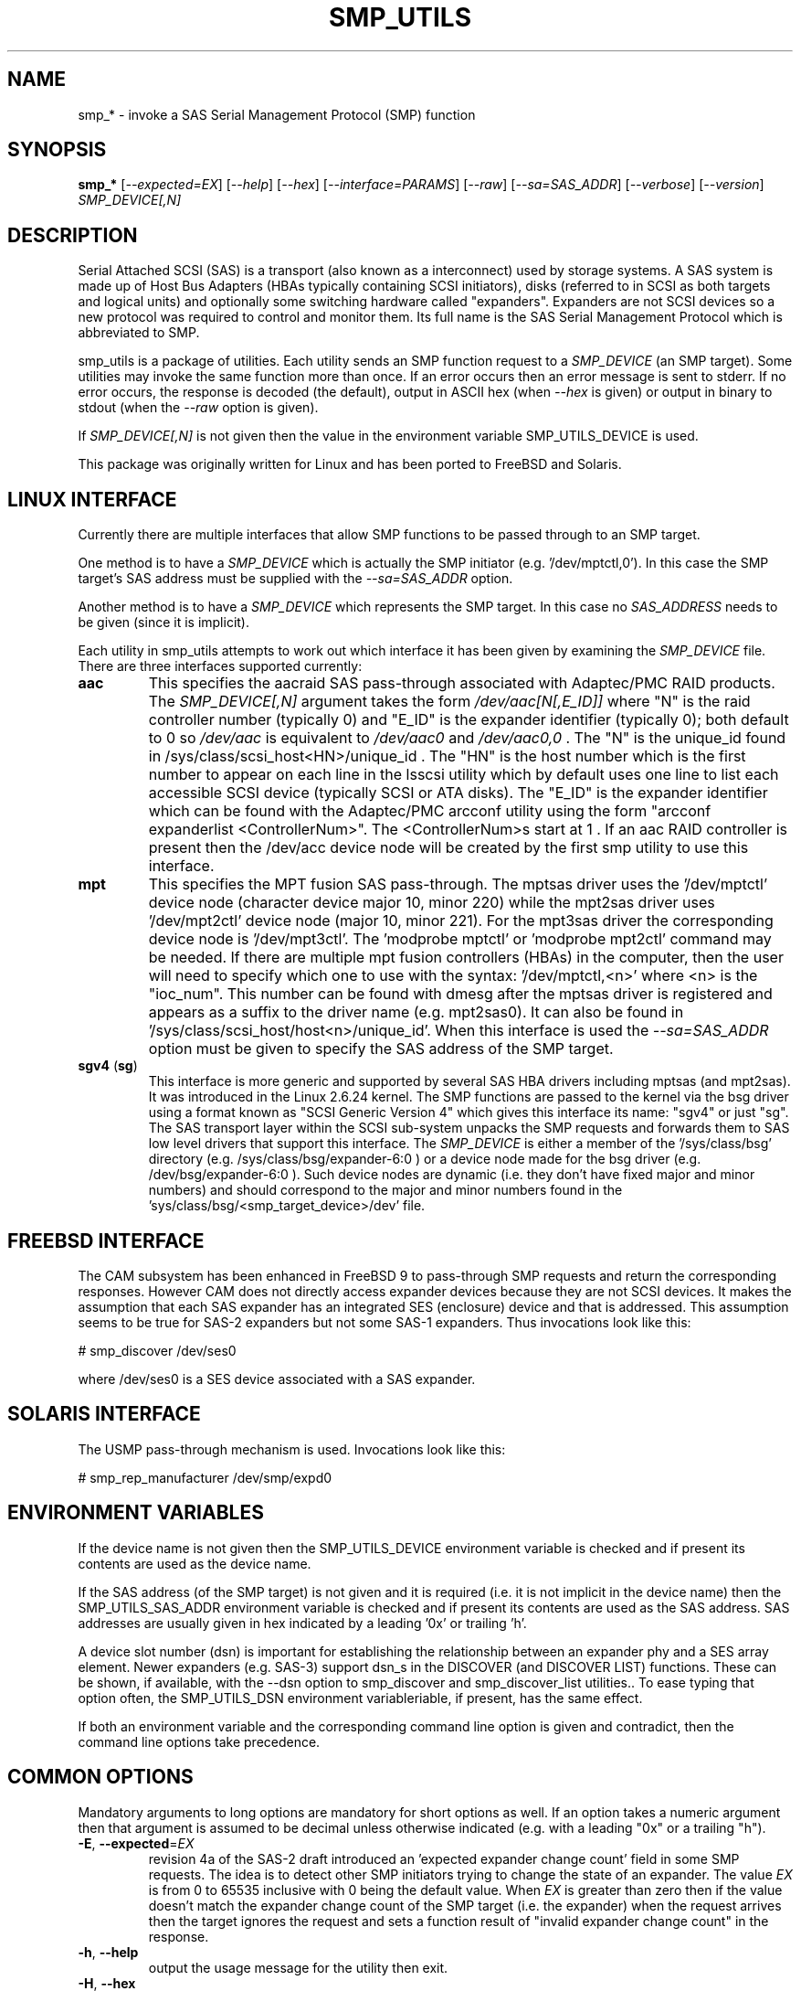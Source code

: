 .TH SMP_UTILS "8" "February 2016" "smp_utils\-0.99" SMP_UTILS
.SH NAME
smp_* \- invoke a SAS Serial Management Protocol (SMP) function
.SH SYNOPSIS
.B smp_*
[\fI\-\-expected=EX\fR] [\fI\-\-help\fR] [\fI\-\-hex\fR]
[\fI\-\-interface=PARAMS\fR] [\fI\-\-raw\fR] [\fI\-\-sa=SAS_ADDR\fR]
[\fI\-\-verbose\fR] [\fI\-\-version\fR] \fISMP_DEVICE[,N]\fR
.SH DESCRIPTION
.\" Add any additional description here
.PP
Serial Attached SCSI (SAS) is a transport (also known as a interconnect)
used by storage systems. A SAS system is made up of Host Bus Adapters (HBAs
typically containing SCSI initiators), disks (referred to in SCSI as
both targets and logical units) and optionally some switching hardware
called "expanders". Expanders are not SCSI devices so a new protocol was
required to control and monitor them. Its full name is the SAS Serial
Management Protocol which is abbreviated to SMP.
.PP
smp_utils is a package of utilities. Each utility sends an SMP function
request to a \fISMP_DEVICE\fR (an SMP target). Some utilities may invoke the
same function more than once. If an error occurs then an error message is
sent to stderr. If no error occurs, the response is decoded (the default),
output in ASCII hex (when \fI\-\-hex\fR is given) or output in binary to
stdout (when the \fI\-\-raw\fR option is given).
.PP
If \fISMP_DEVICE[,N]\fR is not given then the value in the environment
variable SMP_UTILS_DEVICE is used.
.PP
This package was originally written for Linux and has been ported to FreeBSD
and Solaris.
.SH LINUX INTERFACE
Currently there are multiple interfaces that allow SMP functions to be passed
through to an SMP target.
.PP
One method is to have a \fISMP_DEVICE\fR which is actually the SMP
initiator (e.g. '/dev/mptctl,0'). In this case the SMP target's SAS address
must be supplied with the \fI\-\-sa=SAS_ADDR\fR option.
.PP
Another method is to have a \fISMP_DEVICE\fR which represents the SMP target.
In this case no \fISAS_ADDRESS\fR needs to be given (since it is implicit).
.PP
Each utility in smp_utils attempts to work out which interface it has been
given by examining the \fISMP_DEVICE\fR file. There are three interfaces
supported currently:
.TP
\fBaac\fR
This specifies the aacraid SAS pass\-through associated with Adaptec/PMC
RAID products. The \fISMP_DEVICE[,N]\fR argument takes the form
\fI/dev/aac[N[,E_ID]]\fR where "N" is the raid controller number (typically
0) and "E_ID" is the expander identifier (typically 0); both default to 0
so \fI/dev/aac\fR is equivalent to \fI/dev/aac0\fR and \fI/dev/aac0,0\fR .
The "N" is the unique_id found in /sys/class/scsi_host<HN>/unique_id .
The "HN" is the host number which is the first number to appear on each
line in the lsscsi utility which by default uses one line to list each
accessible SCSI device (typically SCSI or ATA disks). The "E_ID" is the
expander identifier which can be found with the Adaptec/PMC arcconf utility
using the form "arcconf expanderlist <ControllerNum>". The <ControllerNum>s
start at 1 . If an aac RAID controller is present then the /dev/acc device
node will be created by the first smp utility to use this interface.
.TP
\fBmpt\fR
This specifies the MPT fusion SAS pass\-through. The mptsas driver uses
the '/dev/mptctl' device node (character device major 10, minor 220) while
the mpt2sas driver uses '/dev/mpt2ctl' device node (major 10, minor 221).
For the mpt3sas driver the corresponding device node is '/dev/mpt3ctl'.
The 'modprobe mptctl' or 'modprobe mpt2ctl' command may be needed. If there
are multiple mpt fusion controllers (HBAs) in the computer, then the user
will need to specify which one to use with the syntax: '/dev/mptctl,<n>'
where <n> is the "ioc_num". This number can be found with dmesg after the
mptsas driver is registered and appears as a suffix to the driver name (e.g.
mpt2sas0). It can also be found in '/sys/class/scsi_host/host<n>/unique_id'.
When this interface is used the \fI\-\-sa=SAS_ADDR\fR option must be given
to specify the SAS address of the SMP target.
.TP
\fBsgv4\fR (\fBsg\fR)
This interface is more generic and supported by several SAS HBA drivers
including mptsas (and mpt2sas). It was introduced in the Linux 2.6.24
kernel. The SMP functions are passed to the kernel via the bsg driver using
a format known as "SCSI Generic Version 4" which gives this interface its
name: "sgv4" or just "sg". The SAS transport layer within the SCSI
sub\-system unpacks the SMP requests and forwards them to SAS low level
drivers that support this interface. The \fISMP_DEVICE\fR is either a member
of the '/sys/class/bsg' directory (e.g. /sys/class/bsg/expander\-6:0 ) or a
device node made for the bsg driver (e.g. /dev/bsg/expander\-6:0 ). Such
device nodes are dynamic (i.e. they don't have fixed major and minor
numbers) and should correspond to the major and minor numbers found in
the 'sys/class/bsg/<smp_target_device>/dev' file.
.SH FREEBSD INTERFACE
The CAM subsystem has been enhanced in FreeBSD 9 to pass\-through SMP requests
and return the corresponding responses. However CAM does not directly
access expander devices because they are not SCSI devices. It makes the
assumption that each SAS expander has an integrated SES (enclosure) device
and that is addressed. This assumption seems to be true for SAS\-2 expanders
but not some SAS\-1 expanders. Thus invocations look like this:
.PP
  # smp_discover /dev/ses0
.PP
where /dev/ses0 is a SES device associated with a SAS expander.
.SH SOLARIS INTERFACE
The USMP pass\-through mechanism is used. Invocations look like this:
.PP
  # smp_rep_manufacturer /dev/smp/expd0
.PP
.SH ENVIRONMENT VARIABLES
If the device name is not given then the SMP_UTILS_DEVICE environment
variable is checked and if present its contents are used as the device name.
.PP
If the SAS address (of the SMP target) is not given and it is required (i.e.
it is not implicit in the device name) then the SMP_UTILS_SAS_ADDR
environment variable is checked and if present its contents are used as the
SAS address. SAS addresses are usually given in hex indicated by a
leading '0x' or trailing 'h'.
.PP
A device slot number (dsn) is important for establishing the relationship
between an expander phy and a SES array element. Newer expanders (e.g. SAS\-3)
support dsn_s in the DISCOVER (and DISCOVER LIST) functions. These can be
shown, if available, with the \-\-dsn option to smp_discover and
smp_discover_list utilities.. To ease typing that option often, the
SMP_UTILS_DSN environment variableriable, if present, has the same effect.
.PP
If both an environment variable and the corresponding command line option is
given and contradict, then the command line options take precedence.
.SH COMMON OPTIONS
Mandatory arguments to long options are mandatory for short options as well.
If an option takes a numeric argument then that argument is assumed to
be decimal unless otherwise indicated (e.g. with a leading "0x" or a
trailing "h").
.TP
\fB\-E\fR, \fB\-\-expected\fR=\fIEX\fR
revision 4a of the SAS\-2 draft introduced an 'expected expander change
count' field in some SMP requests. The idea is to detect other SMP
initiators trying to change the state of an expander. The value \fIEX\fR
is from 0 to 65535 inclusive with 0 being the default value. When \fIEX\fR
is greater than zero then if the value doesn't match the expander
change count of the SMP target (i.e. the expander) when the request
arrives then the target ignores the request and sets a function
result of "invalid expander change count" in the response.
.TP
\fB\-h\fR, \fB\-\-help\fR
output the usage message for the utility then exit.
.TP
\fB\-H\fR, \fB\-\-hex\fR
output the response in hexadecimal. This does not include the trailing
CRC field.
.TP
\fB\-I\fR, \fB\-\-interface\fR=\fIPARAMS\fR
interface specific parameters. This option is usually not needed since the
interface type is guessed by a utility based on the characteristics of the
given \fISMP_DEVICE\fR argument or what is in the corresponding environment
variables. \fIPARAMS\fR is of the form: \fIINTF[,force]\fR.
If the guess doesn't work then the interface can be specified by giving
a \fIINTF\fR of either 'mpt' or 'sgv4'.
Sanity checks are still performed and a utility may refuse if
it doesn't agree with the given \fIINTF\fR. If the user is really sure then
adding a ',force' will force the utility to use the given interface.
.TP
\fB\-r\fR, \fB\-\-raw\fR
send the response to stdout in binary. This does not include the trailing
CRC field. All error messages are sent to stderr.
.TP
\fB\-s\fR, \fB\-\-sa\fR=\fISAS_ADDR\fR
specifies the SAS address of the SMP target device. Typically this is an
expander. This option may not be needed if the \fISMP_DEVICE\fR has the
target's SAS address associated with it. The \fISAS_ADDR\fR is in decimal
but most SAS addresses are shown in hexadecimal. To give a number in
hexadecimal either prefix it with '0x' or put a trailing 'h' on it. If this
option is not given then the value in the environment variable
SMP_UTILS_SAS_ADDR is used.
.TP
\fB\-v\fR, \fB\-\-verbose\fR
increase the verbosity of the output. Can be used multiple times.
.TP
\fB\-V\fR, \fB\-\-version\fR
print the version string and then exit.
.SH EXIT STATUS
To aid scripts that call these utilities, the exit status is set to
indicate success (0) or failure (1 or more):
.TP
.B 0
success
.TP
.B 1 \- 63
reserved for SMP function result codes. See the SAS\-2 (or later) draft,
in the section on the application layer, drilling down further: management
application layer then SMP functions. Here are some common function result
codes: 1 [unknown SMP function], 2 [SMP function failed], 16 [phy does not
exist], 17 [index does not exist], 18 [phy does not support SATA],
19 [unknown phy operation], 22 [phy vacant] and 35 [zone lock violation].
.TP
.B 91
syntax error. Either illegal options, options with bad arguments or
a combination of options that is not permitted.
.TP
.B 92
the utility is unable to open, close or use the given \fISMP_DEVICE\fR.
The given file name could be incorrect or there may be file permission
problems. Adding the \fI\-\-verbose\fR option may give more information.
.TP
.B 97
the response to an SMP function failed sanity checks.
.TP
.B 99
any error that can't be categorized into values 1 to 97 may yield this value.
This includes transport and operating system errors.
.TP
.B 126
the utility was found but could not be executed. That might occur if the
executable does not have execute permissions.
.TP
.B 127
This is the exit status for utility not found. That might occur when a
script calls a utility in this package but the PATH environment variable
has not been properly set up, so the script cannot find the executable.
.TP
.B 128 + <signum>
If a signal kills a utility then the exit status is 128 plus the signal
number. For example if a segmentation fault occurs then a utility is
typically killed by SIGSEGV which according to 'man 7 signal' has an
associated signal number of 11; so the exit status will be 139 .
.TP
.B 255
the utility tried to yield an exit status of 255 or larger. That should
not happen; given here for completeness.
.SH NOTES
Finding the SAS address of an expander can be a challenge in some
environments. An enclosure containing one or more expanders may have the
expander SAS address(es) printed on the back of the device, a bit like
Ethernet MAC addresses.
.PP
In the Linux 2.6 kernel series the expander SAS address may well be in the
sysfs tree but it is not always easy to find. Doing this search may help:
.PP
  # find /sys \-name "*expander*"
.PP
That should show the suffix on any expanders that have been detected. Then
a command like 'cat /sys/class/sas_device/expander\-6:0/sas_address' should
show its SAS address.
.PP
Another approach is to work backwards from SCSI devices (i.e. logical
units). The protocol specific port log page (log page 18h) contains fields
for the "attached SAS address". The sg_logs utility from the sg3_utils
package could be used like this:
.PP
  # sg_logs \-\-page=18h /dev/sdb
.PP
Any given "attached SAS address" is either a HBA, an expander or 0 indicating
that port is not connected. An expander is indicated by "attached device
type: expander device". A SAS disk's target port identifiers (also known as
SAS addresses), device name and logical unit name (all NAA 5 format) can be
found with the sg_vpd utility (e.g. 'sg_vpd \-i <disk_dev>'). The sdparm
utility can provide the same information (e.g. 'sdparm \-i <disk_dev>').
.PP
A SAS expander is often associated with a SCSI Enclosure Services (SES)
device sometimes on the same silicon attached via a virtual phy to the
expander. That SES device may be able to access and control an attached
enclosure or backplane via SGPIO or I2C on sideband signals (e.g. in a
SFF\-8087 cable). To interact with a SES device, see the sg_ses utility.
.PP
Often expander phys are grouped in fours on the same connector (e.g.
SFF\-8088). Care needs to be taken when multiple expanders are interconnected.
An enclosure
.B universal
port is one in which the "table to table supported" attribute is set (in
the REPORT GENERAL response) and the associated phys have the table routing
attribute (in the DISCOVER response). Enclosure
.B universal
ports were introduced in SAS\-2 and have few restrictions when used to
interconnect expanders or connect SAS or SATA devices. An enclosure
.B out
port is one in which the "table to table supported" attribute is clear and
the associated phys have the table routing attribute. An enclosure
.B in
port is one in which the associated phys have the subtractive routing
attribute. When
.B universal
ports are not available, an expander interconnect should be between an
.B in
port and an
.B out
port.
.SH EXAMPLES
See "Examples" section in http://sg.danny.cz/sg/smp_utils.html .
.SH CONFORMING TO
SAS has multiple generations. The early standards are: the original
SAS (ANSI INCITS 376\-2003), SAS 1.1 (INCITS 417\-2006) and SAS\-2 (ANSI
INCITS 457\-2010) . SAS\-2.1 work was split into an electrical and physical
layers document (standardized as SAS\-2.1 ANSI INCITS 478\-2011) with the
upper level layers placed in a document called the SAS Protocol Layer and
it was standardized as SPL ANSI INCITS 476\-2011. Next came SPL\-2 which
was standardized as SPL\-2 ANSI INCITS 505\-2013. Then came SPL\-3 which
was standardized as SPL\-3 ANSI INCITS 492\-2015. SPL\-4 is near
standardization and its most recent draft is spl3r05.pdf. To avoid
confusion, the multiple generations of SAS will be referred to in these man
pages as SAS 1, 1.1, 2, 2.1 (SPL) and 3 (SPL\-2 and SPL\-3). Roughly
speaking SAS\-1 runs at 3 Gbps, SAS\-2 at 6 Gbps, SAS\-3 at 12 Gbps and
SAS\-4 at 22.5 Gbps. Drafts, including those just prior to standardization
can be found at the http://www.t10.org site (e.g. spl\-r07.pdf and
spl2r04c.pdf). INCITS policy now requires a registration to view these
drafts, a break from t10.org tradition.
.PP
The two utilities for reading and writing to GPIO registers, smp_read_gpio
and smp_write_gpio, are defined in the Small Form Factor document SFF\-8485
found at http://www.sffcommittee.com . "Enhanced" versions of the
corresponding SMP functions have been mentioned in some drafts but no
definitions have been published and the references have been removed in more
recent drafts.
.PP
In this section of each utility's man page is the first standard in which
the associated SMP function appeared and whether there have been significant
additions in later standards.
.PP
The COVERAGE file in the smp_utils source tarball shows a table of all SMP
function names defined in the drafts, the versions of those standards in
which those SMP functions first appeared and the corresponding
smp_utils utility names. A lot of extra SMP functions have been added in
SAS\-2 associated with zoning.
.SH AUTHORS
Written by Douglas Gilbert.
.SH "REPORTING BUGS"
Report bugs to <dgilbert at interlog dot com>.
.SH COPYRIGHT
Copyright \(co 2006\-2016 Douglas Gilbert
.br
This software is distributed under a FreeBSD license. There is NO
warranty; not even for MERCHANTABILITY or FITNESS FOR A PARTICULAR PURPOSE.
.SH "SEE ALSO"
.B sg_logs, sg_vpd, sg_ses(sg3_utils); sdparm(sdparm); lsscsi(lsscsi)
